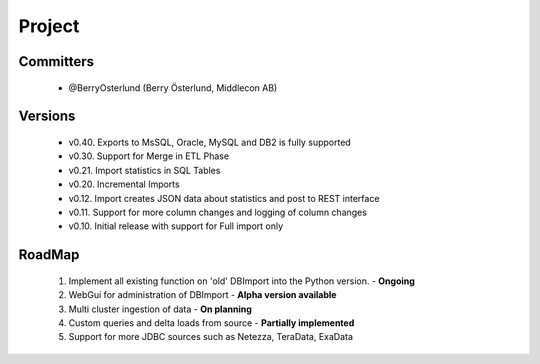 Project
=======

Committers
----------

  - @BerryOsterlund (Berry Österlund, Middlecon AB)

Versions
--------

  - v0.40. Exports to MsSQL, Oracle, MySQL and DB2 is fully supported
  - v0.30. Support for Merge in ETL Phase
  - v0.21. Import statistics in SQL Tables
  - v0.20. Incremental Imports
  - v0.12. Import creates JSON data about statistics and post to REST interface
  - v0.11. Support for more column changes and logging of column changes
  - v0.10. Initial release with support for Full import only

RoadMap
-------

  1. Implement all existing function on 'old' DBImport into the Python version. - **Ongoing**
  2. WebGui for administration of DBImport - **Alpha version available**
  3. Multi cluster ingestion of data - **On planning**
  4. Custom queries and delta loads from source - **Partially implemented**
  5. Support for more JDBC sources such as Netezza, TeraData, ExaData
